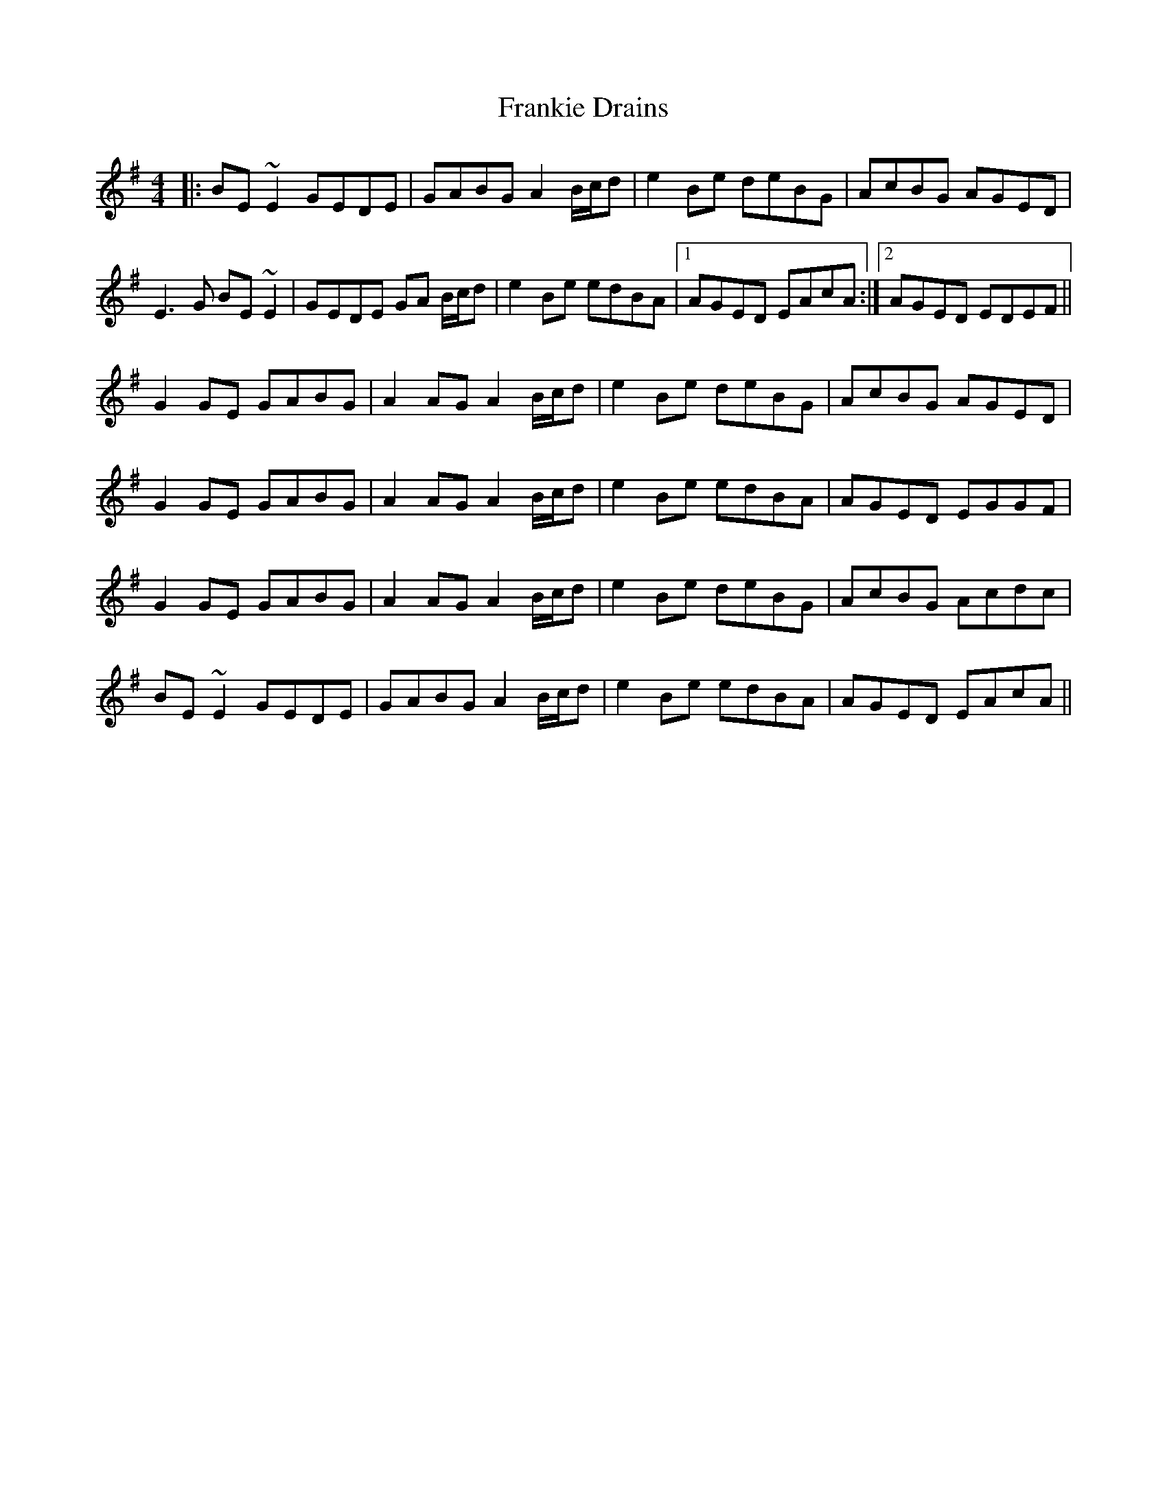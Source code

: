 X: 14027
T: Frankie Drains
R: reel
M: 4/4
K: Eminor
|:BE~E2 GEDE|GABG A2 B/c/d|e2Be deBG|AcBG AGED|
E3G BE~E2|GEDE GA B/c/d|e2Be edBA|1 AGED EAcA:|2 AGED EDEF||
G2GE GABG|A2AG A2 B/c/d|e2Be deBG|AcBG AGED|
G2GE GABG|A2AG A2 B/c/d|e2Be edBA|AGED EGGF|
G2GE GABG|A2AG A2 B/c/d|e2Be deBG|AcBG Acdc|
BE~E2 GEDE|GABG A2 B/c/d|e2Be edBA|AGED EAcA||

